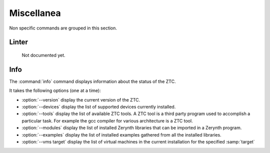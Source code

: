 .. _ztc-cmd-misc:

Miscellanea
===========

Non specific commands are grouped in this section.


.. _ztc-cmd-linter:

Linter
------

    Not documented yet.

   
Info
----

The :command:`info` command  displays information about the status of the ZTC.

It takes the following options (one at a time):

* :option:`--version` display the current version of the ZTC.
* :option:`--devices` display the list of supported devices currently installed.
* :option:`--tools` display the list of available ZTC tools. A ZTC tool is a third party program used to accomplish a particular task. For example the gcc compiler for various architecture is a ZTC tool.
* :option:`--modules` display the list of installed Zerynth libraries that can be imported in a Zerynth program.
* :option:`--examples` display the list of installed examples gathered from all the installed libraries.
* :option:`--vms target` display the list of virtual machines in the current installation for the specified :samp:`target`

    
